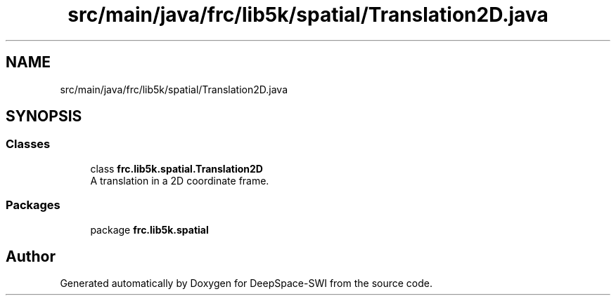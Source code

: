 .TH "src/main/java/frc/lib5k/spatial/Translation2D.java" 3 "Sat Aug 31 2019" "Version 2019" "DeepSpace-SWI" \" -*- nroff -*-
.ad l
.nh
.SH NAME
src/main/java/frc/lib5k/spatial/Translation2D.java
.SH SYNOPSIS
.br
.PP
.SS "Classes"

.in +1c
.ti -1c
.RI "class \fBfrc\&.lib5k\&.spatial\&.Translation2D\fP"
.br
.RI "A translation in a 2D coordinate frame\&. "
.in -1c
.SS "Packages"

.in +1c
.ti -1c
.RI "package \fBfrc\&.lib5k\&.spatial\fP"
.br
.in -1c
.SH "Author"
.PP 
Generated automatically by Doxygen for DeepSpace-SWI from the source code\&.
